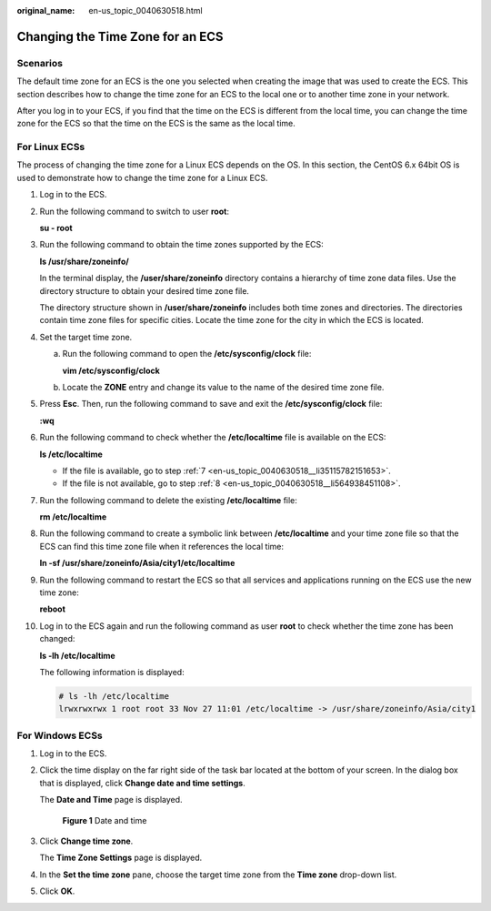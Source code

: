 :original_name: en-us_topic_0040630518.html

.. _en-us_topic_0040630518:

Changing the Time Zone for an ECS
=================================

Scenarios
---------

The default time zone for an ECS is the one you selected when creating the image that was used to create the ECS. This section describes how to change the time zone for an ECS to the local one or to another time zone in your network.

After you log in to your ECS, if you find that the time on the ECS is different from the local time, you can change the time zone for the ECS so that the time on the ECS is the same as the local time.

For Linux ECSs
--------------

The process of changing the time zone for a Linux ECS depends on the OS. In this section, the CentOS 6.x 64bit OS is used to demonstrate how to change the time zone for a Linux ECS.

#. Log in to the ECS.

#. Run the following command to switch to user **root**:

   **su - root**

#. Run the following command to obtain the time zones supported by the ECS:

   **ls /usr/share/zoneinfo/**

   In the terminal display, the **/user/share/zoneinfo** directory contains a hierarchy of time zone data files. Use the directory structure to obtain your desired time zone file.

   The directory structure shown in **/user/share/zoneinfo** includes both time zones and directories. The directories contain time zone files for specific cities. Locate the time zone for the city in which the ECS is located.

#. Set the target time zone.

   a. Run the following command to open the **/etc/sysconfig/clock** file:

      **vim /etc/sysconfig/clock**

   b. Locate the **ZONE** entry and change its value to the name of the desired time zone file.

#. Press **Esc**. Then, run the following command to save and exit the **/etc/sysconfig/clock** file:

   **:wq**

#. Run the following command to check whether the **/etc/localtime** file is available on the ECS:

   **ls /etc/localtime**

   -  If the file is available, go to step :ref:`7 <en-us_topic_0040630518__li35115782151653>`.
   -  If the file is not available, go to step :ref:`8 <en-us_topic_0040630518__li564938451108>`.

#. .. _en-us_topic_0040630518__li35115782151653:

   Run the following command to delete the existing **/etc/localtime** file:

   **rm /etc/localtime**

#. .. _en-us_topic_0040630518__li564938451108:

   Run the following command to create a symbolic link between **/etc/localtime** and your time zone file so that the ECS can find this time zone file when it references the local time:

   **ln -sf /usr/share/zoneinfo/A\ sia/city1/etc/localtime**

#. Run the following command to restart the ECS so that all services and applications running on the ECS use the new time zone:

   **reboot**

#. Log in to the ECS again and run the following command as user **root** to check whether the time zone has been changed:

   **ls -lh /etc/localtime**

   The following information is displayed:

   .. code-block::

      # ls -lh /etc/localtime
      lrwxrwxrwx 1 root root 33 Nov 27 11:01 /etc/localtime -> /usr/share/zoneinfo/Asia/city1

For Windows ECSs
----------------

#. Log in to the ECS.

#. Click the time display on the far right side of the task bar located at the bottom of your screen. In the dialog box that is displayed, click **Change date and time settings**.

   The **Date and Time** page is displayed.


   .. figure:: /_static/images/en-us_image_0000001706240505.png
      :alt: **Figure 1** Date and time

      **Figure 1** Date and time

#. Click **Change time zone**.

   The **Time Zone Settings** page is displayed.

#. In the **Set the time zone** pane, choose the target time zone from the **Time zone** drop-down list.

#. Click **OK**.

